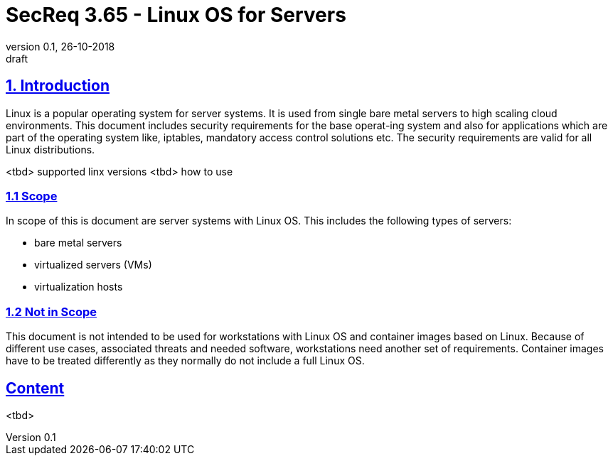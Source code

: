 = SecReq 3.65 - Linux OS for Servers
:author_name: Markus Schumburg (Telekom Security)
:author_email: security.automation@telekom.de
:revnumber: 0.1
:revdate: 26-10-2018
:revremark: draft
:imagesdir: ./images

:sectlinks:
==	1. Introduction
Linux is a popular operating system for server systems. It is used from single bare metal servers to high scaling cloud environments. This document includes security requirements for the base operat-ing system and also for applications which are part of the operating system like, iptables, mandatory access control solutions etc. The security requirements are valid for all Linux distributions.

<tbd> supported linx versions
<tbd> how to use

=== 1.1 Scope
In scope of this is document are server systems with Linux OS. This includes the following types of servers:

* bare metal servers
* virtualized servers (VMs)
* virtualization hosts

=== 1.2 Not in Scope
This document is not intended to be used for workstations with Linux OS and container images based on Linux. Because of different use cases, associated threats and needed software, workstations need another set of requirements. Container images have to be treated differently as they normally do not include a full Linux OS.

== Content

<tbd>
